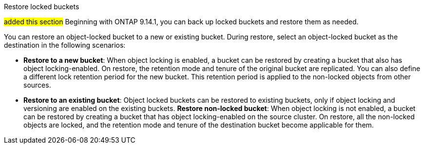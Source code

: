 .Restore locked buckets
##added this section##
Beginning with ONTAP 9.14.1, you can back up locked buckets and restore them as needed. 

You can restore an object-locked bucket to a new or existing bucket. During restore, select an object-locked bucket as the destination in the following scenarios:

* *Restore to a new bucket*: When object locking is enabled, a bucket can be restored by creating a bucket that also has object locking-enabled. On restore, the retention mode and tenure of the original bucket are replicated. You can also define a different lock retention period for the new bucket. This retention period is applied to the non-locked objects from other sources.
* *Restore to an existing bucket*: Object locked buckets can be restored to existing buckets, only if object locking and versioning are enabled on the existing buckets.
*Restore non-locked bucket*: When object locking is not enabled, a bucket can be restored by creating a bucket that has object locking-enabled on the source cluster. On restore, all the non-locked objects are locked, and the retention mode and tenure of the destination bucket become applicable for them.



// 17-Oct-2023 ONTAPDOC-1364
